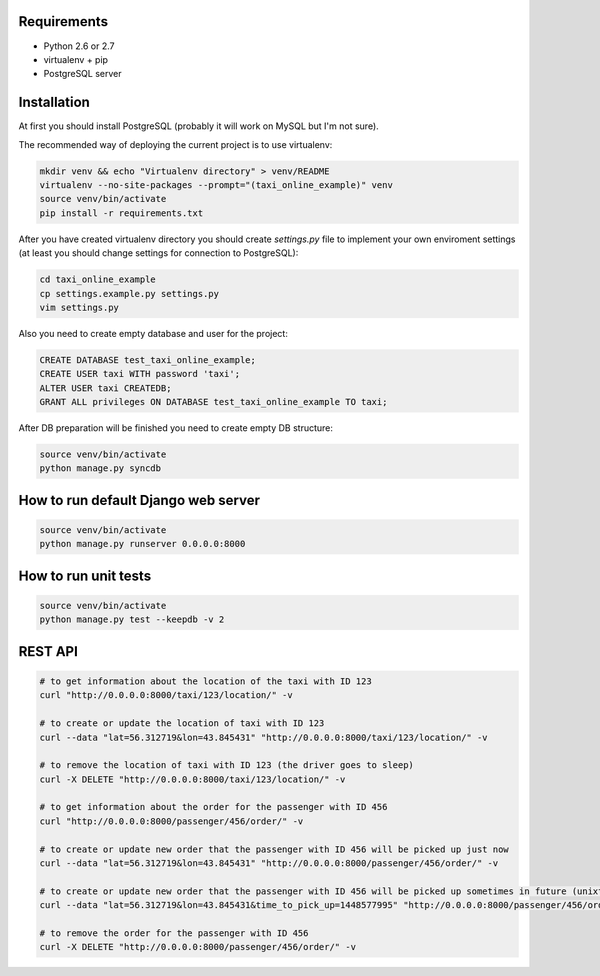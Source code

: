 Requirements
============

* Python 2.6 or 2.7
* virtualenv + pip
* PostgreSQL server

Installation
============

At first you should install PostgreSQL (probably it will work on MySQL but I'm not sure).

The recommended way of deploying the current project is to use virtualenv:

.. code-block:: bash

  mkdir venv && echo "Virtualenv directory" > venv/README
  virtualenv --no-site-packages --prompt="(taxi_online_example)" venv
  source venv/bin/activate
  pip install -r requirements.txt

After you have created virtualenv directory you should create *settings.py* file to implement your own enviroment settings (at least you should change settings for connection to PostgreSQL):

.. code-block:: bash

  cd taxi_online_example
  cp settings.example.py settings.py
  vim settings.py

Also you need to create empty database and user for the project:

.. code-block:: sql

  CREATE DATABASE test_taxi_online_example;
  CREATE USER taxi WITH password 'taxi';
  ALTER USER taxi CREATEDB;
  GRANT ALL privileges ON DATABASE test_taxi_online_example TO taxi;

After DB preparation will be finished you need to create empty DB structure:

.. code-block:: bash

  source venv/bin/activate
  python manage.py syncdb

How to run default Django web server
====================================

.. code-block:: bash

  source venv/bin/activate
  python manage.py runserver 0.0.0.0:8000


How to run unit tests
=====================

.. code-block:: bash

  source venv/bin/activate
  python manage.py test --keepdb -v 2

REST API
====================================

.. code-block:: bash

  # to get information about the location of the taxi with ID 123
  curl "http://0.0.0.0:8000/taxi/123/location/" -v

  # to create or update the location of taxi with ID 123
  curl --data "lat=56.312719&lon=43.845431" "http://0.0.0.0:8000/taxi/123/location/" -v

  # to remove the location of taxi with ID 123 (the driver goes to sleep)
  curl -X DELETE "http://0.0.0.0:8000/taxi/123/location/" -v

  # to get information about the order for the passenger with ID 456
  curl "http://0.0.0.0:8000/passenger/456/order/" -v

  # to create or update new order that the passenger with ID 456 will be picked up just now
  curl --data "lat=56.312719&lon=43.845431" "http://0.0.0.0:8000/passenger/456/order/" -v

  # to create or update new order that the passenger with ID 456 will be picked up sometimes in future (unixtimestamp as a param)
  curl --data "lat=56.312719&lon=43.845431&time_to_pick_up=1448577995" "http://0.0.0.0:8000/passenger/456/order/" -v

  # to remove the order for the passenger with ID 456
  curl -X DELETE "http://0.0.0.0:8000/passenger/456/order/" -v
